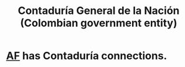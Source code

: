 :PROPERTIES:
:ID:       ec28ac27-a789-430f-8fe8-ef815225f2f1
:END:
#+title: Contaduría General de la Nación (Colombian government entity)
* [[id:63d78c3f-8f19-47e0-8aaa-271694612d37][AF]] has Contaduría connections.
